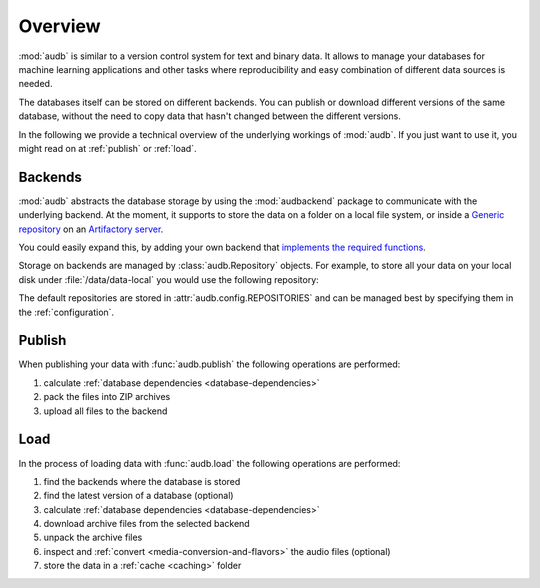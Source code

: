 Overview
========

:mod:`audb` is similar to a version control system
for text and binary data.
It allows to manage your databases
for machine learning applications
and other tasks
where reproducibility
and easy combination of different data sources is needed.

The databases itself can be stored on different backends.
You can publish or download different versions
of the same database,
without the need to copy data
that hasn't changed between the different versions.

In the following we provide a technical overview
of the underlying workings of :mod:`audb`.
If you just want to use it,
you might read on at :ref:`publish`
or :ref:`load`.


Backends
--------

:mod:`audb` abstracts the database storage
by using the :mod:`audbackend` package
to communicate with the underlying backend.
At the moment,
it supports to store the data
on a folder on a local file system,
or inside a `Generic repository`_
on an `Artifactory server`_.

You could easily expand this,
by adding your own backend
that `implements the required functions`_.

Storage on backends are managed by :class:`audb.Repository`
objects.
For example,
to store all your data
on your local disk under :file:`/data/data-local`
you would use the following repository:

.. jupyter-execute::
    :hide-code:

    import audb

.. jupyter-execute::

    repository = audb.Repository(
        name='data-local',
        host='/data',
        backend='file-system',
    )

The default repositories are stored in :attr:`audb.config.REPOSITORIES`
and can be managed best
by specifying them in the :ref:`configuration`.


Publish
-------

When publishing your data
with :func:`audb.publish`
the following operations are performed:

1. calculate :ref:`database dependencies <database-dependencies>`
2. pack the files into ZIP archives
3. upload all files to the backend

.. graphviz:: pics/publish.dot


Load
----

In the process of loading data
with :func:`audb.load`
the following operations are performed:

1. find the backends where the database is stored
2. find the latest version of a database (optional)
3. calculate :ref:`database dependencies <database-dependencies>`
4. download archive files from the selected backend
5. unpack the archive files
6. inspect and :ref:`convert <media-conversion-and-flavors>`
   the audio files (optional)
7. store the data in a :ref:`cache <caching>` folder

.. graphviz:: pics/load.dot


.. _Generic repository: https://www.jfrog.com/confluence/display/JFROG/Repository+Management#RepositoryManagement-GenericRepositories
.. _Artifactory server: https://jfrog.com/artifactory/
.. _implements the required functions: https://github.com/audeering/audbackend/blob/edd23462799ae9052a43cdd045698f78e19dbcaf/audbackend/core/backend.py#L559-L659
